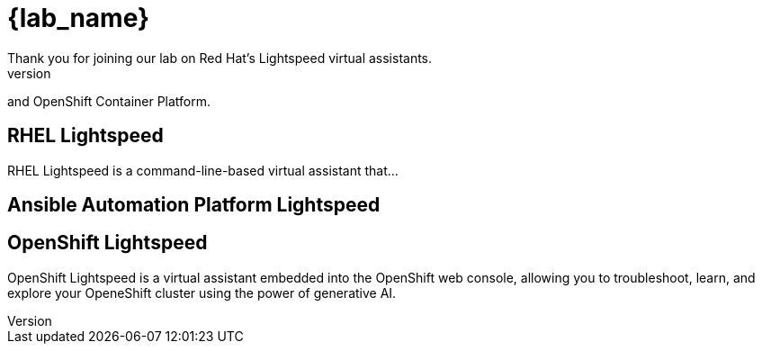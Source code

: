 = {lab_name}
Thank you for joining our lab on Red Hat's Lightspeed virtual assistants.
Today, you will get to try the assistants for RHEL, Ansible Automation Platform,
and OpenShift Container Platform.

== RHEL Lightspeed
RHEL Lightspeed is a command-line-based virtual assistant that...

== Ansible Automation Platform Lightspeed

== OpenShift Lightspeed
OpenShift Lightspeed is a virtual assistant embedded into the OpenShift web
console, allowing you to troubleshoot, learn, and explore your OpeneShift
cluster using the power of generative AI.